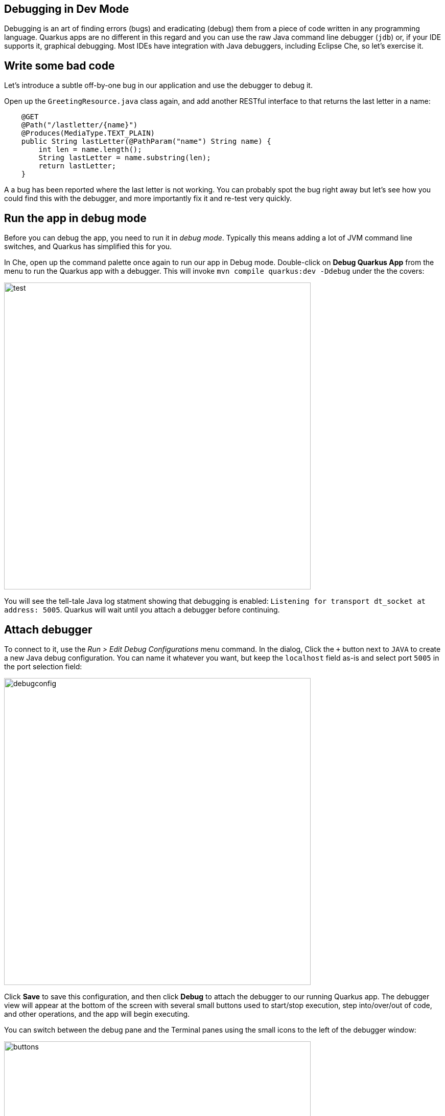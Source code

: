## Debugging in Dev Mode

Debugging is an art of finding errors (bugs) and eradicating (debug) them from a piece of code written in any programming language. Quarkus apps are no different in this regard and you can use the raw Java command line debugger (`jdb`) or, if your IDE supports it, graphical debugging. Most IDEs have integration with Java debuggers, including Eclipse Che, so let's exercise it.

## Write some bad code

Let's introduce a subtle off-by-one bug in our application and use the debugger to debug it.

Open up the `GreetingResource.java` class again, and add another RESTful interface to that returns the last letter in a name:

[source, java, role="copypaste"]
----
    @GET
    @Path("/lastletter/{name}")
    @Produces(MediaType.TEXT_PLAIN)
    public String lastLetter(@PathParam("name") String name) {
        int len = name.length();
        String lastLetter = name.substring(len);
        return lastLetter;
    }
----

A a bug has been reported where the last letter is not working. You can probably spot the bug right away but let's see how you could find this with the debugger, and more importantly fix it and re-test very quickly.

## Run the app in debug mode

Before you can debug the app, you need to run it in _debug mode_. Typically this means adding a lot of JVM command line switches, and Quarkus has simplified this for you.

In Che, open up the command palette once again to run our app in Debug mode. Double-click on **Debug Quarkus App** from the menu
to run the Quarkus app with a debugger. This will invoke `mvn compile quarkus:dev -Ddebug` under the the covers:

image::debugcmd.png[test, 600]

You will see the tell-tale Java log statment showing that debugging is enabled: `Listening for transport dt_socket at address: 5005`. Quarkus will wait until you attach a debugger before continuing.

## Attach debugger

To connect to it, use the _Run > Edit Debug Configurations_ menu command. In the dialog, Click the `+` button next to `JAVA` to create a new Java debug configuration. You can name it whatever you want, but keep the `localhost` field as-is and select port `5005` in the port selection field:

image::debugconfig.png[debugconfig,600]

Click **Save** to save this configuration, and then click **Debug** to attach the debugger to our running Quarkus app. The debugger view will appear at the bottom of the screen with several small buttons used to start/stop execution, step into/over/out of code, and other operations, and the app will begin executing.

You can switch between the debug pane and the Terminal panes using the small icons to the left of the debugger window:

image::buttons.png[buttons, 600]

== Test app

Click the Terminal button to go back to your terminal(s), and open a Terminal and run:

[source,sh,role="copypaste"]
----
curl http://localhost:8080/hello/lastletter/foo
----

Although we were expecting `o`, we got nothing. There is something wrong with our code.

== Set a Breakpoint

Click Debugger button to go back to the debugger.

To debug the app, let's step through our function that has the bug. In the left gutter of the code, where the line numbers are shown, click once on the line number next to `int len = name.length();` to set a breakpoint. The line number will be highlighted and the breakpoint will be registered in the debug pane:

image::break.png[breakpoint,800]

== Trigger the bug

Now that we have a breakpoint, go back to Terminals with the Terminal button. In the Terminal issue the same `curl` command as before:

[source, sh, role="copypaste"]
----
curl http://localhost:8080/hello/lastletter/foo
----

This time, the command will appear to hang as the breakpoint has been reached. The line where you set the breakpoint will be highlighted. Click the Debugger button to go back to the debugger, which has paused the execution at the breakpoint:

image::breakreached.png[breakpointreached]

You will see three main sections of the debug view:

* **Breakpoints** - This lists the breakpoints you've set. Each Breakpoint can be further configured, or selectively disabled, by right-clicking on the breakpoint in the breakpoint list.

* **Frames** - This is an ordered list of _stack frames_ showing the path through the code from the beginning of the thread to the current location in our code. 

* **Variables** - Here you can see the value of local variables in the selected stack frame. In our code we have no local variables defined yet, but once we start stepping through the code, newly defined variables (like `len`) will appear here.

You can use the various buttons to step across code:

image::debugbuttons.png[debugbuttons, 800]

Step over the current line by clicking **Step Over**. This will fully execute the current line, and advance to the next line in the code and stop again. (You could also step _into_ methods for deeper debugging).

At this point, `len` is defined (and listed on the right side):

image::len.png[length, 800]

Click **Step Over** again, which executes the line to grab the last letter using `len` an offset to the `substring` method. See the bug? Look at the value of `lastLetter` in the variables list on the right - it's empty!

We need to pass an offset that is one _before_ the end, to get the last letter.

Click the **Resume** button to let the method continue and return the value (your `curl` command has probably timed out by now).

Fix the code by changing the line that calls `substring()` to read:

[source, java, role="copypaste"]
----
        String lastLetter = name.substring(len - 1);
----

With the bug fixed, re-trigger the method by running the `curl` command again in a Terminal:

[source, sh, role="copypaste"]
----
curl http://localhost:8080/hello/lastletter/foo
----

The breakpoint will be hit once again. step over the lines to verify the value of `lastLetter` is correct before the method returns. You've fixed the bug!

Remove the breakpoint by clicking on the line number again to de-highlight it.  Run the `curl` command once more to see the full bugfix which should return the last letter of the generated name now: You should see `o`.

Click **End Debug Session** button to quit the debugging session.

Quarkus apps are just like any other Java app, so debugging is straightforward and supported by many IDEs and CLIs out there.

## Cleanup

Go back to your Terminals and stop the app for now by pressing CTRL-C in the terminal or closing the Terminal window in which the app runs.